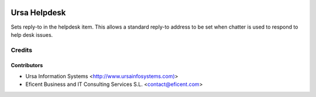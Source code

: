 .. image:: https://img.shields.io/badge/license-AGPLv3-blue.svg
   :target: https://www.gnu.org/licenses/agpl.html
   :alt: License: AGPL-3

=============
Ursa Helpdesk
=============

Sets reply-to in the helpdesk item. This allows a standard reply-to address
to be set when chatter is used to respond to help desk issues.


Credits
=======

Contributors
------------

* Ursa Information Systems <http://www.ursainfosystems.com)>
* Eficent Business and IT Consulting Services S.L. <contact@eficent.com>
